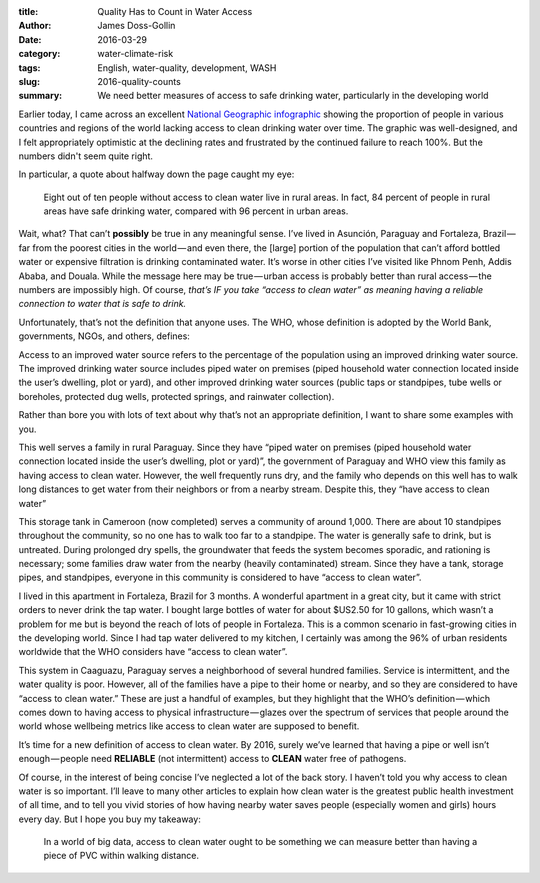 :title: Quality Has to Count in Water Access
:author: James Doss-Gollin
:date: 2016-03-29
:category: water-climate-risk
:tags: English, water-quality, development, WASH
:slug: 2016-quality-counts
:summary: We need better measures of access to safe drinking water, particularly in the developing world

Earlier today, I came across an excellent `National Geographic infographic <https://medium.com/r/?url=http%3A%2F%2Fwww.nationalgeographic.com%2Fclean-water-access-around-the-world%2F%23select%2FTOT%2Ftotal>`_ showing the proportion of people in various countries and regions of the world lacking access to clean drinking water over time.
The graphic was well-designed, and I felt appropriately optimistic at the declining rates and frustrated by the continued failure to reach 100%.
But the numbers didn't seem quite right.

In particular, a quote about halfway down the page caught my eye:

.. pull-quote::
  Eight out of ten people without access to clean water live in rural areas.
  In fact, 84 percent of people in rural areas have safe drinking water, compared with 96 percent in urban areas.

Wait, what? That can’t **possibly** be true in any meaningful sense.
I’ve lived in Asunción, Paraguay and Fortaleza, Brazil — far from the poorest cities in the world — and even there, the [large] portion of the population that can’t afford bottled water or expensive filtration is drinking contaminated water.
It’s worse in other cities I’ve visited like Phnom Penh, Addis Ababa, and Douala.
While the message here may be true — urban access is probably better than rural access — the numbers are impossibly high.
Of course, *that’s IF you take “access to clean water” as meaning having a reliable connection to water that is safe to drink.*

Unfortunately, that’s not the definition that anyone uses. The WHO, whose definition is adopted by the World Bank, governments, NGOs, and others, defines:

Access to an improved water source refers to the percentage of the population using an improved drinking water source.
The improved drinking water source includes piped water on premises (piped household water connection located inside the user’s dwelling, plot or yard), and other improved drinking water sources (public taps or standpipes, tube wells or boreholes, protected dug wells, protected springs, and rainwater collection).

Rather than bore you with lots of text about why that’s not an appropriate definition, I want to share some examples with you.

.. image::  {static}/images/2016-03-29-quality-matters/mbocayaty.jpeg
  :height: 275px
  :align: center
  :alt: Paraguay

This well serves a family in rural Paraguay.
Since they have “piped water on premises (piped household water connection located inside the user’s dwelling, plot or yard)”, the government of Paraguay and WHO view this family as having access to clean water.
However, the well frequently runs dry, and the family who depends on this well has to walk long distances to get water from their neighbors or from a nearby stream.
Despite this, they “have access to clean water”

.. image::  {static}/images/2016-03-29-quality-matters/roh.jpeg
  :height: 275px
  :align: center
  :alt: Cameroon

This storage tank in Cameroon (now completed) serves a community of around 1,000.
There are about 10 standpipes throughout the community, so no one has to walk too far to a standpipe.
The water is generally safe to drink, but is untreated.
During prolonged dry spells, the groundwater that feeds the system becomes sporadic, and rationing is necessary; some families draw water from the nearby (heavily contaminated) stream.
Since they have a tank, storage pipes, and standpipes, everyone in this community is considered to have “access to clean water”.

.. image::  {static}/images/2016-03-29-quality-matters/fortaleza.jpeg
  :height: 275px
  :align: center
  :alt: Brazil

I lived in this apartment in Fortaleza, Brazil for 3 months.
A wonderful apartment in a great city, but it came with strict orders to never drink the tap water.
I bought large bottles of water for about $US2.50 for 10 gallons, which wasn’t a problem for me but is beyond the reach of lots of people in Fortaleza.
This is a common scenario in fast-growing cities in the developing world.
Since I had tap water delivered to my kitchen, I certainly was among the 96% of urban residents worldwide that the WHO considers have “access to clean water”.

.. image::  {static}/images/2016-03-29-quality-matters/caaguazu.jpeg
  :height: 275px
  :align: center
  :alt: Paraguay
  
This system in Caaguazu, Paraguay serves a neighborhood of several hundred families.
Service is intermittent, and the water quality is poor.
However, all of the families have a pipe to their home or nearby, and so they are considered to have “access to clean water.”
These are just a handful of examples, but they highlight that the WHO’s definition — which comes down to having access to physical infrastructure — glazes over the spectrum of services that people around the world whose wellbeing metrics like access to clean water are supposed to benefit.

It’s time for a new definition of access to clean water.
By 2016, surely we’ve learned that having a pipe or well isn’t enough — people need **RELIABLE** (not intermittent) access to **CLEAN** water free of pathogens.

Of course, in the interest of being concise I’ve neglected a lot of the back story. I haven’t told you why access to clean water is so important. I’ll leave to many other articles to explain how clean water is the greatest public health investment of all time, and to tell you vivid stories of how having nearby water saves people (especially women and girls) hours every day. But I hope you buy my takeaway:

.. highlights::
  In a world of big data, access to clean water ought to be something we can measure better than having a piece of PVC within walking distance.